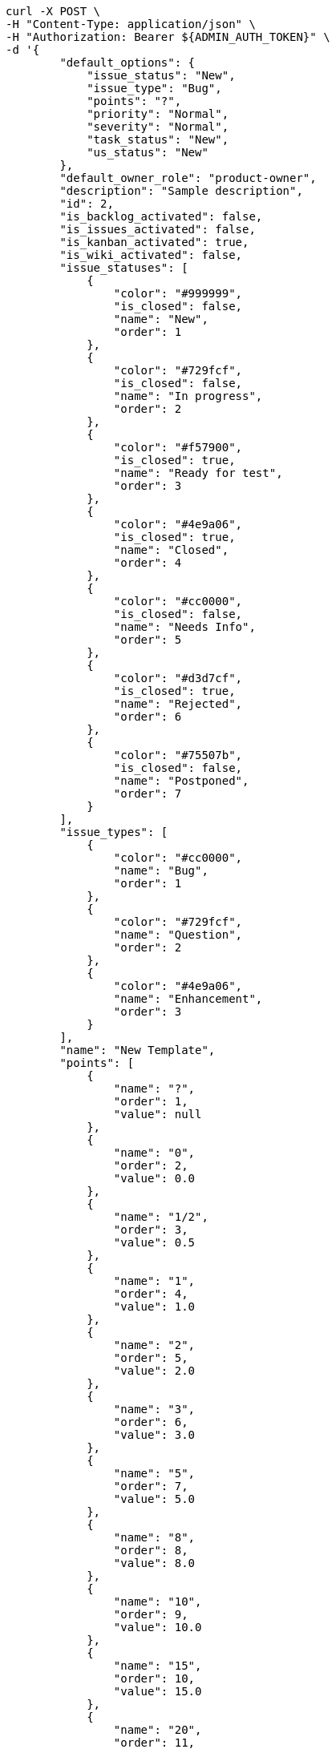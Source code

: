 [source,bash]
----
curl -X POST \
-H "Content-Type: application/json" \
-H "Authorization: Bearer ${ADMIN_AUTH_TOKEN}" \
-d '{
        "default_options": {
            "issue_status": "New",
            "issue_type": "Bug",
            "points": "?",
            "priority": "Normal",
            "severity": "Normal",
            "task_status": "New",
            "us_status": "New"
        },
        "default_owner_role": "product-owner",
        "description": "Sample description",
        "id": 2,
        "is_backlog_activated": false,
        "is_issues_activated": false,
        "is_kanban_activated": true,
        "is_wiki_activated": false,
        "issue_statuses": [
            {
                "color": "#999999",
                "is_closed": false,
                "name": "New",
                "order": 1
            },
            {
                "color": "#729fcf",
                "is_closed": false,
                "name": "In progress",
                "order": 2
            },
            {
                "color": "#f57900",
                "is_closed": true,
                "name": "Ready for test",
                "order": 3
            },
            {
                "color": "#4e9a06",
                "is_closed": true,
                "name": "Closed",
                "order": 4
            },
            {
                "color": "#cc0000",
                "is_closed": false,
                "name": "Needs Info",
                "order": 5
            },
            {
                "color": "#d3d7cf",
                "is_closed": true,
                "name": "Rejected",
                "order": 6
            },
            {
                "color": "#75507b",
                "is_closed": false,
                "name": "Postponed",
                "order": 7
            }
        ],
        "issue_types": [
            {
                "color": "#cc0000",
                "name": "Bug",
                "order": 1
            },
            {
                "color": "#729fcf",
                "name": "Question",
                "order": 2
            },
            {
                "color": "#4e9a06",
                "name": "Enhancement",
                "order": 3
            }
        ],
        "name": "New Template",
        "points": [
            {
                "name": "?",
                "order": 1,
                "value": null
            },
            {
                "name": "0",
                "order": 2,
                "value": 0.0
            },
            {
                "name": "1/2",
                "order": 3,
                "value": 0.5
            },
            {
                "name": "1",
                "order": 4,
                "value": 1.0
            },
            {
                "name": "2",
                "order": 5,
                "value": 2.0
            },
            {
                "name": "3",
                "order": 6,
                "value": 3.0
            },
            {
                "name": "5",
                "order": 7,
                "value": 5.0
            },
            {
                "name": "8",
                "order": 8,
                "value": 8.0
            },
            {
                "name": "10",
                "order": 9,
                "value": 10.0
            },
            {
                "name": "15",
                "order": 10,
                "value": 15.0
            },
            {
                "name": "20",
                "order": 11,
                "value": 20.0
            },
            {
                "name": "40",
                "order": 12,
                "value": 40.0
            }
        ],
        "priorities": [
            {
                "color": "#999999",
                "name": "Low",
                "order": 1
            },
            {
                "color": "#4e9a06",
                "name": "Normal",
                "order": 3
            },
            {
                "color": "#CC0000",
                "name": "High",
                "order": 5
            }
        ],
        "roles": [
            {
                "computable": true,
                "name": "UX",
                "order": 10,
                "permissions": [
                    "add_issue",
                    "modify_issue",
                    "comment_issue",
                    "delete_issue",
                    "view_issues",
                    "add_milestone",
                    "modify_milestone",
                    "delete_milestone",
                    "view_milestones",
                    "view_project",
                    "add_task",
                    "modify_task",
                    "comment_task",
                    "delete_task",
                    "view_tasks",
                    "add_us",
                    "modify_us",
                    "comment_us",
                    "delete_us",
                    "view_us",
                    "add_wiki_page",
                    "modify_wiki_page",
                    "comment_wiki_page",
                    "delete_wiki_page",
                    "view_wiki_pages",
                    "add_wiki_link",
                    "delete_wiki_link",
                    "view_wiki_links"
                ],
                "slug": "ux"
            },
            {
                "computable": true,
                "name": "Design",
                "order": 20,
                "permissions": [
                    "add_issue",
                    "modify_issue",
                    "comment_issue",
                    "delete_issue",
                    "view_issues",
                    "add_milestone",
                    "modify_milestone",
                    "delete_milestone",
                    "view_milestones",
                    "view_project",
                    "add_task",
                    "modify_task",
                    "comment_task",
                    "delete_task",
                    "view_tasks",
                    "add_us",
                    "modify_us",
                    "comment_us",
                    "delete_us",
                    "view_us",
                    "add_wiki_page",
                    "modify_wiki_page",
                    "comment_wiki_page",
                    "delete_wiki_page",
                    "view_wiki_pages",
                    "add_wiki_link",
                    "delete_wiki_link",
                    "view_wiki_links"
                ],
                "slug": "design"
            },
            {
                "computable": true,
                "name": "Front",
                "order": 30,
                "permissions": [
                    "add_issue",
                    "modify_issue",
                    "comment_issue",
                    "delete_issue",
                    "view_issues",
                    "add_milestone",
                    "modify_milestone",
                    "delete_milestone",
                    "view_milestones",
                    "view_project",
                    "add_task",
                    "modify_task",
                    "comment_task",
                    "delete_task",
                    "view_tasks",
                    "add_us",
                    "modify_us",
                    "comment_us",
                    "delete_us",
                    "view_us",
                    "add_wiki_page",
                    "modify_wiki_page",
                    "comment_wiki_page",
                    "delete_wiki_page",
                    "view_wiki_pages",
                    "add_wiki_link",
                    "delete_wiki_link",
                    "view_wiki_links"
                ],
                "slug": "front"
            },
            {
                "computable": true,
                "name": "Back",
                "order": 40,
                "permissions": [
                    "add_issue",
                    "modify_issue",
                    "comment_issue",
                    "delete_issue",
                    "view_issues",
                    "add_milestone",
                    "modify_milestone",
                    "delete_milestone",
                    "view_milestones",
                    "view_project",
                    "add_task",
                    "modify_task",
                    "comment_task",
                    "delete_task",
                    "view_tasks",
                    "add_us",
                    "modify_us",
                    "comment_us",
                    "delete_us",
                    "view_us",
                    "add_wiki_page",
                    "modify_wiki_page",
                    "comment_wiki_page",
                    "delete_wiki_page",
                    "view_wiki_pages",
                    "add_wiki_link",
                    "delete_wiki_link",
                    "view_wiki_links"
                ],
                "slug": "back"
            },
            {
                "computable": false,
                "name": "Product Owner",
                "order": 50,
                "permissions": [
                    "add_issue",
                    "modify_issue",
                    "comment_issue",
                    "delete_issue",
                    "view_issues",
                    "add_milestone",
                    "modify_milestone",
                    "delete_milestone",
                    "view_milestones",
                    "view_project",
                    "add_task",
                    "modify_task",
                    "comment_task",
                    "delete_task",
                    "view_tasks",
                    "add_us",
                    "modify_us",
                    "comment_us",
                    "delete_us",
                    "view_us",
                    "add_wiki_page",
                    "modify_wiki_page",
                    "comment_wiki_page",
                    "delete_wiki_page",
                    "view_wiki_pages",
                    "add_wiki_link",
                    "delete_wiki_link",
                    "view_wiki_links"
                ],
                "slug": "product-owner"
            },
            {
                "computable": false,
                "name": "Stakeholder",
                "order": 60,
                "permissions": [
                    "add_issue",
                    "modify_issue",
                    "comment_issue",
                    "delete_issue",
                    "view_issues",
                    "view_milestones",
                    "view_project",
                    "view_tasks",
                    "view_us",
                    "modify_wiki_page",
                    "comment_wiki_page",
                    "view_wiki_pages",
                    "add_wiki_link",
                    "delete_wiki_link",
                    "view_wiki_links"
                ],
                "slug": "stakeholder"
            }
        ],
        "severities": [
            {
                "color": "#999999",
                "name": "Wishlist",
                "order": 1
            },
            {
                "color": "#729fcf",
                "name": "Minor",
                "order": 2
            },
            {
                "color": "#4e9a06",
                "name": "Normal",
                "order": 3
            },
            {
                "color": "#f57900",
                "name": "Important",
                "order": 4
            },
            {
                "color": "#CC0000",
                "name": "Critical",
                "order": 5
            }
        ],
        "slug": "new-template",
        "task_statuses": [
            {
                "color": "#999999",
                "is_closed": false,
                "name": "New",
                "order": 1
            },
            {
                "color": "#729fcf",
                "is_closed": false,
                "name": "In progress",
                "order": 2
            },
            {
                "color": "#f57900",
                "is_closed": true,
                "name": "Ready for test",
                "order": 3
            },
            {
                "color": "#4e9a06",
                "is_closed": true,
                "name": "Closed",
                "order": 4
            },
            {
                "color": "#cc0000",
                "is_closed": false,
                "name": "Needs Info",
                "order": 5
            }
        ],
        "us_statuses": [
            {
                "color": "#999999",
                "is_closed": false,
                "name": "New",
                "order": 1,
                "wip_limit": null
            },
            {
                "color": "#f57900",
                "is_closed": false,
                "name": "Ready",
                "order": 2,
                "wip_limit": null
            },
            {
                "color": "#729fcf",
                "is_closed": false,
                "name": "In progress",
                "order": 3,
                "wip_limit": null
            },
            {
                "color": "#4e9a06",
                "is_closed": false,
                "name": "Ready for test",
                "order": 4,
                "wip_limit": null
            },
            {
                "color": "#cc0000",
                "is_closed": true,
                "name": "Done",
                "order": 5,
                "wip_limit": null
            }
        ],
        "videoconferences": null,
        "videoconferences_extra_data": ""
    }' \
-s http://localhost:8000/api/v1/project-templates
----
